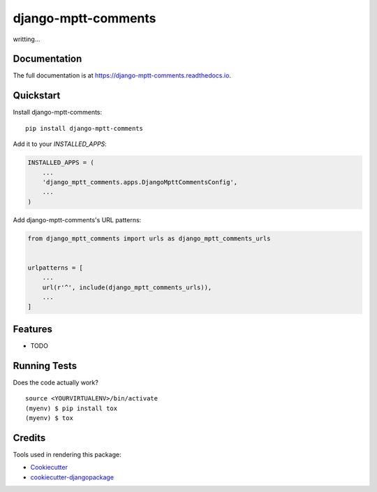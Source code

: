 =============================
django-mptt-comments
=============================

.. image:: https://badge.fury.io/py/django-mptt-comments.svg
    :target: https://badge.fury.io/py/django-mptt-comments

.. image:: https://travis-ci.org/zmrenwu/django-mptt-comments.svg?branch=master
    :target: https://travis-ci.org/zmrenwu/django-mptt-comments

.. image:: https://codecov.io/gh/zmrenwu/django-mptt-comments/branch/master/graph/badge.svg
    :target: https://codecov.io/gh/zmrenwu/django-mptt-comments

writting...

Documentation
-------------

The full documentation is at https://django-mptt-comments.readthedocs.io.

Quickstart
----------

Install django-mptt-comments::

    pip install django-mptt-comments

Add it to your `INSTALLED_APPS`:

.. code-block:: python

    INSTALLED_APPS = (
        ...
        'django_mptt_comments.apps.DjangoMpttCommentsConfig',
        ...
    )

Add django-mptt-comments's URL patterns:

.. code-block:: python

    from django_mptt_comments import urls as django_mptt_comments_urls


    urlpatterns = [
        ...
        url(r'^', include(django_mptt_comments_urls)),
        ...
    ]

Features
--------

* TODO

Running Tests
-------------

Does the code actually work?

::

    source <YOURVIRTUALENV>/bin/activate
    (myenv) $ pip install tox
    (myenv) $ tox

Credits
-------

Tools used in rendering this package:

*  Cookiecutter_
*  `cookiecutter-djangopackage`_

.. _Cookiecutter: https://github.com/audreyr/cookiecutter
.. _`cookiecutter-djangopackage`: https://github.com/pydanny/cookiecutter-djangopackage
